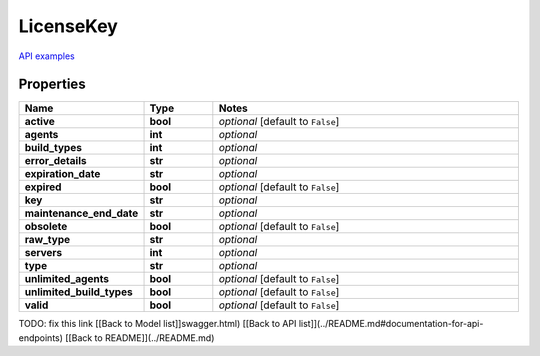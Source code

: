 LicenseKey
#########

`API examples <../../teamcity_models/LicenseKey.html>`_

Properties
----------
.. list-table::
   :widths: 15 15 70
   :header-rows: 1

   * - Name
     - Type
     - Notes
   * - **active**
     - **bool**
     - `optional` [default to ``False``]
   * - **agents**
     - **int**
     - `optional` 
   * - **build_types**
     - **int**
     - `optional` 
   * - **error_details**
     - **str**
     - `optional` 
   * - **expiration_date**
     - **str**
     - `optional` 
   * - **expired**
     - **bool**
     - `optional` [default to ``False``]
   * - **key**
     - **str**
     - `optional` 
   * - **maintenance_end_date**
     - **str**
     - `optional` 
   * - **obsolete**
     - **bool**
     - `optional` [default to ``False``]
   * - **raw_type**
     - **str**
     - `optional` 
   * - **servers**
     - **int**
     - `optional` 
   * - **type**
     - **str**
     - `optional` 
   * - **unlimited_agents**
     - **bool**
     - `optional` [default to ``False``]
   * - **unlimited_build_types**
     - **bool**
     - `optional` [default to ``False``]
   * - **valid**
     - **bool**
     - `optional` [default to ``False``]


TODO: fix this link
[[Back to Model list]]swagger.html) [[Back to API list]](../README.md#documentation-for-api-endpoints) [[Back to README]](../README.md)


